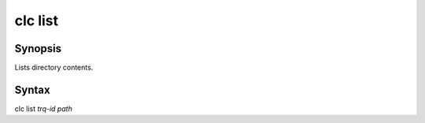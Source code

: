 clc list
========

Synopsis
--------
Lists directory contents.

Syntax
------
clc list *trq-id* *path*
